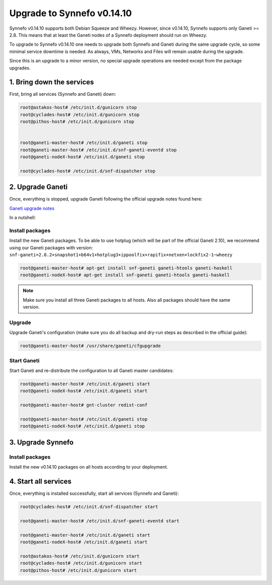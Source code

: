 Upgrade to Synnefo v0.14.10
^^^^^^^^^^^^^^^^^^^^^^^^^^^

Synnefo v0.14.10 supports both Debian Squeeze and Wheezy. However, since
v0.14.10, Synnefo supports only Ganeti >= 2.8. This means that at least the
Ganeti nodes of a Synnefo deployment should run on Wheezy.

To upgrade to Synnefo v0.14.10 one needs to upgrade both Synnefo and Ganeti
during the same upgrade cycle, so some minimal service downtime is needed.
As always, VMs, Networks and Files will remain usable during the upgrade.

Since this is an upgrade to a minor version, no special upgrade operations
are needed except from the package upgrades.


1. Bring down the services
==========================

First, bring all services (Synnefo and Ganeti) down:

.. code-block:: console

   root@astakos-host# /etc/init.d/gunicorn stop
   root@cyclades-host# /etc/init.d/gunicorn stop
   root@pithos-host# /etc/init.d/gunicorn stop


   root@ganeti-master-host# /etc/init.d/ganeti stop
   root@ganeti-master-host# /etc/init.d/snf-ganeti-eventd stop
   root@ganeti-nodeX-host# /etc/init.d/ganeti stop

   root@cyclades-host# /etc/init.d/snf-dispatcher stop


2. Upgrade Ganeti
=================

Once, everything is stopped, upgrade Ganeti following the official upgrade notes
found here:

`Ganeti upgrade notes <http://docs.ganeti.org/ganeti/2.8/html/upgrade.html>`_

In a nutshell:

Install packages
----------------

Install the new Ganeti packages. To be able to use hotplug (which will be part
of the official Ganeti 2.10), we recommend using our Ganeti packages with
version: ``snf-ganeti=2.8.2+snapshot1+b64v1+hotplug3+ippoolfix+rapifix+netxen+lockfix2-1~wheezy``

.. code-block:: console

   root@ganeti-master-host# apt-get install snf-ganeti ganeti-htools ganeti-haskell
   root@ganeti-nodeX-host# apt-get install snf-ganeti ganeti-htools ganeti-haskell

.. note:: Make sure you install all three Ganeti packages to all hosts.
          Also all packages should have the same version.

Upgrade
-------

Upgrade Ganeti's configuration (make sure you do all backup and dry-run steps as
described in the official guide):

.. code-block:: console

   root@ganeti-master-host# /usr/share/ganeti/cfgupgrade

Start Ganeti
------------

Start Ganeti and re-distribute the configuration to all Ganeti master candidates:

.. code-block:: console

   root@ganeti-master-host# /etc/init.d/ganeti start
   root@ganeti-nodeX-host# /etc/init.d/ganeti start

   root@ganeti-master-host# gnt-cluster redist-conf

   root@ganeti-master-host# /etc/init.d/ganeti stop
   root@ganeti-nodeX-host# /etc/init.d/ganeti stop


3. Upgrade Synnefo
==================

Install packages
----------------

Install the new v0.14.10 packages on all hosts according to your deployment.


4. Start all services
=====================

Once, everything is installed successfully, start all services
(Synnefo and Ganeti):

.. code-block:: console

   root@cyclades-host# /etc/init.d/snf-dispatcher start

   root@ganeti-master-host# /etc/init.d/snf-ganeti-eventd start

   root@ganeti-master-host# /etc/init.d/ganeti start
   root@ganeti-nodeX-host# /etc/init.d/ganeti start

   root@astakos-host# /etc/init.d/gunicorn start
   root@cyclades-host# /etc/init.d/gunicorn start
   root@pithos-host# /etc/init.d/gunicorn start
